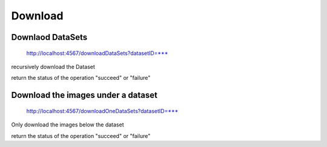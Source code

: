********
Download
********

Downlaod DataSets
#################

    http://localhost:4567/downloadDataSets?datasetID=***

recursively download the Dataset

return the status of the operation "succeed" or "failure"

Download the images under a dataset
###################################

    http://localhost:4567/downloadOneDataSets?datasetID=***

Only download the images below the dataset

return the status of the operation "succeed" or "failure"

